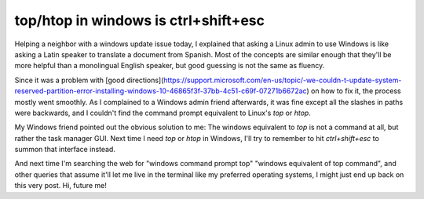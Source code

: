 top/htop in windows is ctrl+shift+esc
=====================================

Helping a neighbor with a windows update issue today, I explained that asking a
Linux admin to use Windows is like asking a Latin speaker to translate a
document from Spanish. Most of the concepts are similar enough that they'll be
more helpful than a monolingual English speaker, but good guessing is not the
same as fluency. 

Since it was a problem with [good
directions](https://support.microsoft.com/en-us/topic/-we-couldn-t-update-system-reserved-partition-error-installing-windows-10-46865f3f-37bb-4c51-c69f-07271b6672ac)
on how to fix it, the process mostly went smoothly. As I complained to a
Windows admin friend afterwards, it was fine except all the slashes in paths
were backwards, and I couldn't find the command prompt equivalent to Linux's
`top` or `htop`. 

My Windows friend pointed out the obvious solution to me: The windows
equivalent to `top` is not a command at all, but rather the task
manager GUI. Next time I need `top` or `htop` in Windows, I'll try to remember
to hit `ctrl+shift+esc` to summon that interface instead. 

And next time I'm searching the web for "windows command prompt top" "windows
equivalent of top command", and other queries that assume it'll let me live in
the terminal like my preferred operating systems, I might just end up back on
this very post. Hi, future me!

.. author:: E. Dunham
.. categories:: none
.. tags:: none
.. comments::
